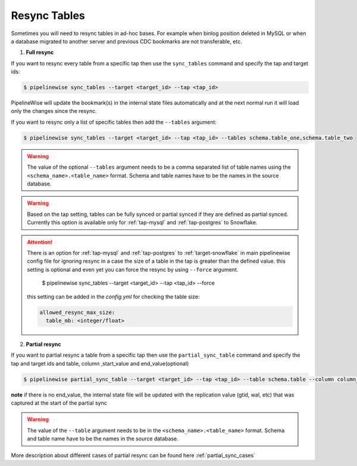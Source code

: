 
.. _resync:

Resync Tables
-------------

Sometimes you will need to resync tables in ad-hoc bases. For example when
binlog position deleted in MySQL or when a database migrated to another server
and previous CDC bookmarks are not transferable, etc.

1. **Full resync**

If you want to resync every table from a specific tap then use the ``sync_tables``
command and specify the tap and target ids:

.. code-block:: bash

    $ pipelinewise sync_tables --target <target_id> --tap <tap_id>


PipelineWise will update the bookmark(s) in the internal state files automatically
and at the next normal run it will load only the changes since the resync.

If you want to resync only a list of specific tables then
add the ``--tables`` argument:

.. code-block:: bash

    $ pipelinewise sync_tables --target <target_id> --tap <tap_id> --tables schema.table_one,schema.table_two

.. warning::

  The value of the optional ``--tables`` argument needs to be a comma separated
  list of table names using the ``<schema_name>.<table_name>`` format. Schema and
  table names have to be the names in the source database.

.. warning::

  Based on the tap setting, tables can be fully synced or partial synced if they are defined
  as partial synced.
  Currently this option is available only for :ref:`tap-mysql` and :ref:`tap-postgres` to Snowflake.

.. attention::

  There is an option for :ref:`tap-mysql` and :ref:`tap-postgres` to :ref:`target-snowflake` in main pipelinewise
  config file for ignoring resync in a case the size of a table in the tap is greater than the defined value.
  this setting is optional and even yet you can force the resync by using ``--force`` argument.

    $ pipelinewise sync_tables --target <target_id> --tap <tap_id> --force

  this setting can be added in the `config.yml` for checking the table size:

  .. code-block:: yaml

     allowed_resync_max_size:
       table_mb: <integer/float>






2. **Partial resync**

If you want to partial resync a table from a specific tap then use the ``partial_sync_table`` command
and specify the tap and target ids and table, column ,start_value and end_value(optional)

.. code-block:: bash

    $ pipelinewise partial_sync_table --target <target_id> --tap <tap_id> --table schema.table --column column_name --start_value start_value_from_column --end_value end_value_from_column

**note** if there is no end_value, the internal state file will be updated with the replication value (gtid, wal, etc) that was captured at the start of the partial sync

.. warning::

  The value of the ``--table`` argument needs to be in the ``<schema_name>.<table_name>`` format. Schema and
  table name have to be the names in the source database.

More description about different cases of partial resync can be found here :ref:`partial_sync_cases`

